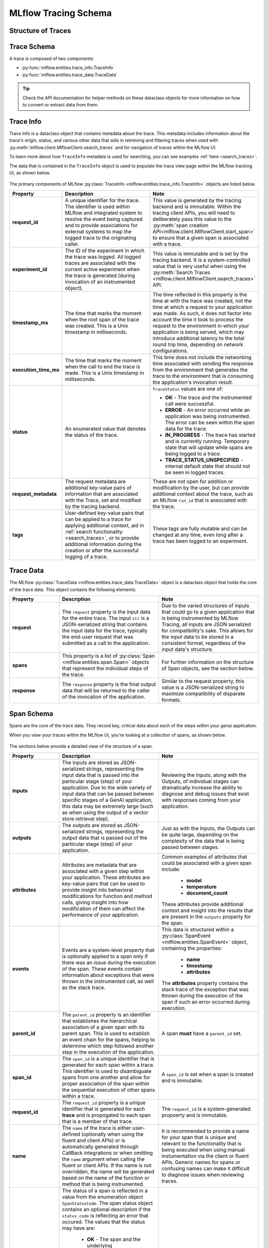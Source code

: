 MLflow Tracing Schema
=====================

Structure of Traces
-------------------

.. |trace-architecture| raw:: html

        <div class=""main-container"">
            <div>
                <h4>Trace Architecture</h4>
                <p>A <a href="../../python_api/mlflow.entities.html#mlflow.entities.Trace">Trace</a> in MLflow consists of two components: 
                   <a href="../../python_api/mlflow.entities.html#mlflow.entities.TraceInfo">Trace Info</a> and 
                   <a href="../../python_api/mlflow.entities.html#mlflow.entities.TraceData">Trace Data</a>. 
                </p>
                <p>The metadata that aids in explaining the origination
                   of the trace, the status of the trace, and the information about the total execution time is stored within the Trace Info. The Trace 
                   Data is comprised entirely of the instrumented <a href="../../python_api/mlflow.entities.html#mlflow.entities.Span">Span</a> 
                   objects that make up the core of the trace.
                </p>
            </div>
            <div class="image-box">
                <img src="../../_static/images/llms/tracing/schema/trace_architecture.png"/>
            </div>
        </div>

.. |trace-info| raw:: html

        <div class=""main-container"">
            <div>
              <h4>Trace Info Structure</h4>
              <p> The Trace Info within MLflow's tracing feature aims to provide a lightweight snapshot of critical data about the overall trace. 
                This includes the logistical information about the trace, such as the experiment_id, providing the storage location for the trace, 
                as well as trace-level data such as start time and total execution time. The Trace Info also includes tags and status information for 
                the trace as a whole.
              </p>
            </div>
            <div class="image-box">
                <img src="../../_static/images/llms/tracing/schema/trace_info_architecture.png"/>
            </div>
        </div>

.. |trace-data| raw:: html

        <div class=""main-container"">
            <div>
              <h4>Trace Data Structure</h4>
              <p> The Trace Data within MLflow's tracing feature provides the core of the trace information. Within this object is a list of 
                <a href="../../python_api/mlflow.entities.html#mlflow.entities.Span">Span</a> objects that represent the individual steps of the trace. 
                These spans are associated with one another in a hierarchical relationship, providing a clear order-of-operations linkage of what 
                happened within your application during the trace.
              </p>
            </div>
            <div class="image-box">
                <img src="../../_static/images/llms/tracing/schema/trace_data_architecture.png"/>
            </div>
        </div>

.. |span-architecture| raw:: html

        <div class=""main-container"">
            <div>
              <h4>Span Structure</h4>
              <p> The Span object within MLflow's tracing feature provides detailed information about the individual steps of the trace. 
                Each Span object contains information about the step being instrumented, including the span_id, name, start_time, parent_id, status, 
                inputs, outputs, attributes, and events.
              </p>
            </div>
            <div class="image-box">
                <img src="../../_static/images/llms/tracing/schema/span_architecture.png"/>
            </div>
        </div>


.. container:: tracing-responsive-tabs

    .. tabs::

        .. tab:: Trace Architecture

            |trace-architecture|

        .. tab:: Trace Info

            |trace-info|

        .. tab:: Trace Data

            |trace-data|

        .. tab:: Span Architecture

            |span-architecture|


Trace Schema
------------

A trace is composed of two components:

- :py:func:`mlflow.entities.trace_info.TraceInfo`

- :py:func:`mlflow.entities.trace_data.TraceData`

.. tip::
    Check the API documentation for helper methods on these dataclass objects for more information on how to convert or extract data from them.


Trace Info
----------

Trace Info is a dataclass object that contains metadata about the trace. This metadata includes information about the trace's origin, status, and 
various other data that aids in retrieving and filtering traces when used with :py:meth:`mlflow.client.MlflowClient.search_traces` and for 
navigation of traces within the MLflow UI.

To learn more about how ``TraceInfo`` metadata is used for searching, you can see examples :ref:`here <search_traces>`.

The data that is contained in the ``TraceInfo`` object is used to populate the trace view page within the MLflow tracking UI, as shown below.

.. figure:: ../../_static/images/llms/tracing/schema/trace_info_in_ui.png
    :alt: TraceInfo as it is used in the MLflow UI
    :width: 100%
    :align: center

The primary components of MLflow :py:class:`TraceInfo <mlflow.entities.trace_info.TraceInfo>` objects are listed below.

.. list-table::
    :widths: 20 40 40
    :header-rows: 1
    :class: wrap-table

    * - **Property**
      - **Description**
      - **Note**

    * - **request_id**
      - A unique identifier for the trace. The identifier is used within MLflow and integrated system to resolve the event being captured and to provide associations for external systems to map the logged trace to the originating caller.
      - This value is generated by the tracing backend and is immutable. Within the tracing client APIs, you will need to deliberately pass this value to the :py:meth:`span creation API<mlflow.client.MlflowClient.start_span>` to ensure that a given span is associated with a trace.

    * - **experiment_id**
      - The ID of the experiment in which the trace was logged. All logged traces are associated with the current active experiment when the trace is generated (during invocation of an instrumented object).
      - This value is immutable and is set by the tracing backend. It is a system-controlled value that is very useful when using the :py:meth:`Search Traces <mlflow.client.MlflowClient.search_traces>` API.

    * - **timestamp_ms**
      - The time that marks the moment when the root span of the trace was created. This is a Unix timestamp in milliseconds.
      - The time reflected in this property is the time at with the trace was created, not the time at which a request to your application was made. As such, it does not factor into account the time it took to process the request to the environment in which your application is being served, which may introduce additional latency to the total round trip time, depending on network configurations. 

    * - **execution_time_ms**
      - The time that marks the moment when the call to end the trace is made. This is a Unix timestamp in milliseconds.
      - This time does not include the networking time associated with sending the response from the environment that generates the trace to the environment that is consuming the application's invocation result.

    * - **status**
      - An enumerated value that denotes the status of the trace. 
      - ``TraceStatus`` values are one of: 
      
        * **OK** - The trace and the instrumented call were successful.
        * **ERROR** - An error occurred while an application was being instrumented. The error can be seen within the span data for the trace.
        * **IN_PROGRESS** - The trace has started and is currently running. Temporary state that will update while spans are being logged to a trace.
        * **TRACE_STATUS_UNSPECIFIED** - internal default state that should not be seen in logged traces.

    * - **request_metadata**
      - The request metadata are additional key-value pairs of information that are associated with the Trace, set and modified by the tracing backend. 
      - These are not open for addition or modification by the user, but can provide additional context about the trace, such as an MLflow ``run_id`` that is associated with the trace. 

    * - **tags**
      - User-defined key-value pairs that can be applied to a trace for applying additional context, aid in :ref:`search functionality <search_traces>`, or to provide additional information during the creation or after the successful logging of a trace. 
      - These tags are fully mutable and can be changed at any time, even long after a trace has been logged to an experiment.


Trace Data
----------

The MLflow :py:class:`TraceData <mlflow.entities.trace_data.TraceData>` object is a dataclass object that holds the core of the trace data. This object contains
the following elements:

.. list-table::
    :widths: 20 40 40
    :header-rows: 1
    :class: wrap-table

    * - **Property**
      - **Description**
      - **Note**

    * - **request**
      - The ``request`` property is the input data for the entire trace. The input ``str`` is a JSON-serialized string that contains the input data for the trace, typically the end-user request that was submitted as a call to the application.
      - Due to the varied structures of inputs that could go to a given application that is being instrumented by MLflow Tracing, all inputs are JSON serialized for compatibility's sake. This allows for the input data to be stored in a consistent format, regardless of the input data's structure.
    
    * - **spans**
      - This property is a list of :py:class:`Span <mlflow.entities.span.Span>` objects that represent the individual steps of the trace.
      - For further information on the structure of Span objects, see the section below.

    * - **response**
      - The ``response`` property is the final output data that will be returned to the caller of the invocation of the application. 
      - Similar to the request property, this value is a JSON-serialized string to maximize compatibility of disparate formats.

Span Schema
-----------

Spans are the core of the trace data. They record key, critical data about each of the steps within your genai application. 

When you view your traces within the MLflow UI, you're looking at a collection of spans, as shown below. 

.. figure:: ../../_static/images/llms/tracing/schema/spans_in_mlflow_ui.png
    :alt: Spans within the MLflow UI
    :width: 100%
    :align: center

The sections below provide a detailed view of the structure of a span.

.. list-table::
    :widths: 20 40 40
    :header-rows: 1
    :class: wrap-table

    * - **Property**
      - **Description**
      - **Note**

    * - **inputs**
      - The inputs are stored as JSON-serialized strings, representing the input data that is passed into the particular stage (step) of your application. Due to the wide variety of input data that can be passed between specific stages of a GenAI application, this data may be extremely large (such as when using the output of a vector store retrieval step).
      - Reviewing the Inputs, along with the Outputs, of individual stages can dramatically increase the ability to diagnose and debug issues that exist with responses coming from your application.
    
    * - **outputs**
      - The outputs are stored as JSON-serialized strings, representing the output data that is passed out of the particular stage (step) of your application.
      - Just as with the Inputs, the Outputs can be quite large, depending on the complexity of the data that is being passed between stages.
    
    * - **attributes**
      - Attributes are metadata that are associated with a given step within your application. These attributes are key-value pairs that can be used to provide insight into behavioral modifications for function and method calls, giving insight into how modification of them can affect the performance of your application.
      - Common examples of attributes that could be associated with a given span include:
          
          * **model**
          * **temperature**
          * **document_count**
        
        These attributes provide additional context and insight into the results that are present in the ``outputs`` property for the span.
    
    * - **events**
      - Events are a system-level property that is optionally applied to a span only if there was an issue during the execution of the span. These events contain information about exceptions that were thrown in the instrumented call, as well as the stack trace.
      - This data is structured within a :py:class:`SpanEvent <mlflow.entities.SpanEvent>` object, containing the properties:
          
          * **name**
          * **timestamp**
          * **attributes**
        
        The **attributes** property contains the stack trace of the exception that was thrown during the execution of the span if such an error occurred during execution.

    * - **parent_id**
      - The ``parent_id`` property is an identifier that establishes the hierarchical association of a given span with its parent span. This is used to establish an event chain for the spans, helping to determine which step followed another step in the execution of the application.
      - A span **must** have a ``parent_id`` set. 
    
    * - **span_id**
      - The ``span_id`` is a unique identifier that is generated for each span within a trace. This identifier is used to disambiguate spans from one another and allow for proper association of the span within the sequential execution of other spans within a trace.
      - A ``span_id`` is set when a span is created and is immutable.
    
    * - **request_id**
      - The ``request_id`` property is a unique identifier that is generated for each **trace** and is propogated to each span that is a member of that trace. 
      - The ``request_id`` is a system-generated propoerty and is immutable.
    
    * - **name**
      - The ``name`` of the trace is either user-defined (optionally when using the fluent and client APIs) or is automatically generated through CallBack integrations or when omitting the ``name`` argument when calling the fluent or client APIs. If the name is not overridden, the name will be generated based on the name of the function or method that is being instrumented.
      - It is recommended to provide a name for your span that is unique and relevant to the functionality that is being executed when using manual instumentation via the client or fluent APIs. Generic names for spans or confusing names can make it difficult to diagnose issues when reviewing traces.

    * - **status**
      - The status of a span is reflected in a value from the enumeration object ``SpanStatusCode``. The span status object contains an optional description if the ``status_code`` is reflecting an error that occured. The values that the status may have are:

          * **OK** - The span and the underlying instrumented call were successful.
          * **UNSET** - The status of the span hasn't been set yet (this is the default value and should not be seen in logged trace events).
          * **ERROR** - An issue happened within the call being instrumented. The ``description`` property will contain additional information about the error that occurred.
      
      - Evaluating the status of spans can greatly reduce the amount of time and effort required to diagnose issues with your applications. 
    
    * - **start_time_ns**
      - The unix timestamp (in nanoseconds) when the span was started.
      - The precision of this property is higher than that of the trace start time, allowing for more granular analysis of the execution time of very short-lived spans.

    * - **end_time_ns**
      - The unix timestamp (in nanoseconds) when the span was ended.
      - This precision is higher than the trace timestamps, similar to the ``start_time_ns`` timestamp above.

Schema for specific span types
------------------------------

MLflow has a set of 10 predefined types of spans (see :py:class:`mlflow.entities.SpanType`), and
certain span types have properties that are required in order to enable additional functionality
within the UI and downstream tasks such as evaluation.

Retriever Spans
^^^^^^^^^^^^^^^

The ``RETRIEVER`` span type is used for operations involving retrieving data from a data store (for example, querying 
documents from a vector store). The ``RETRIEVER`` span type has the following schema:

.. list-table::
    :widths: 20 40 40
    :header-rows: 1
    :class: wrap-table

    * - **Property**
      - **Description**
      - **Note**

    * - **Input**
      - There are no restrictions on the span inputs
      -
    
    * - **Output**
      - The output must be of type ``List[`` :py:class:`mlflow.entities.Document` ``]``, or a dict matching the structure of the dataclass\*. 
        The dataclass contains the following properties:

        * **id** (``Optional[str]``) - An optional unique identifier for the document.
        * **page_content** (``str``) - The text content of the document.
        * **metadata** (``Optional[Dict[str,any]]``) - The metadata associated with the document. There are two important metadata keys that are reserved for the MLflow UI and evaluation metrics: 

          * ``"doc_uri" (str)``: The URI for the document. This is used for rendering a link in the UI.
          * ``"chunk_id" (str)``: If your document is broken up into chunks in your data store, this key can be used to
            identify the chunk that the document is a part of. This is used by some evaluation metrics.

      - This output structure is guaranteed to be provided if the traces are generated via MLflow autologging for the LangChain and LlamaIndex flavors.
        By conforming to this specification, ``RETRIEVER`` spans will be rendered in a more user-friendly manner in the MLflow UI, and downstream tasks
        such as evaluation will function as expected.

    * - **Attributes**
      - There are no restrictions on the span attributes
      -

\* For example, both ``[Document(page_content="Hello world", metadata={"doc_uri": "https://example.com"})]`` and
``[{"page_content": "Hello world", "metadata": {"doc_uri": "https://example.com"}}]`` are valid outputs for a ``RETRIEVER`` span.
